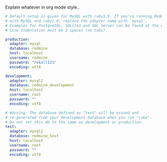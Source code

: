 
#+PROPERTY: session *scratch*
#+PROPERTY: results output
#+PROPERTY: tangle ../build/roles/redmine/files/database.yml
#+PROPERTY: exports code

Explain whatever in org mode style..

#+BEGIN_SRC YAML
# Default setup is given for MySQL with ruby1.9. If you're running Redmine
# with MySQL and ruby1.8, replace the adapter name with `mysql`.
# Examples for PostgreSQL, SQLite3 and SQL Server can be found at the end.
# Line indentation must be 2 spaces (no tabs).

production:
  adapter: mysql
  database: redmine
  host: localhost
  username: redmine
  password: "rekall123"
  encoding: utf8

development:
  adapter: mysql2
  database: redmine_development
  host: localhost
  username: root
  password: ""
  encoding: utf8

# Warning: The database defined as "test" will be erased and
# re-generated from your development database when you run "rake".
# Do not set this db to the same as development or production.
test:
  adapter: mysql2
  database: redmine_test
  host: localhost
  username: root
  password: ""
  encoding: utf8



#+END_SRC
